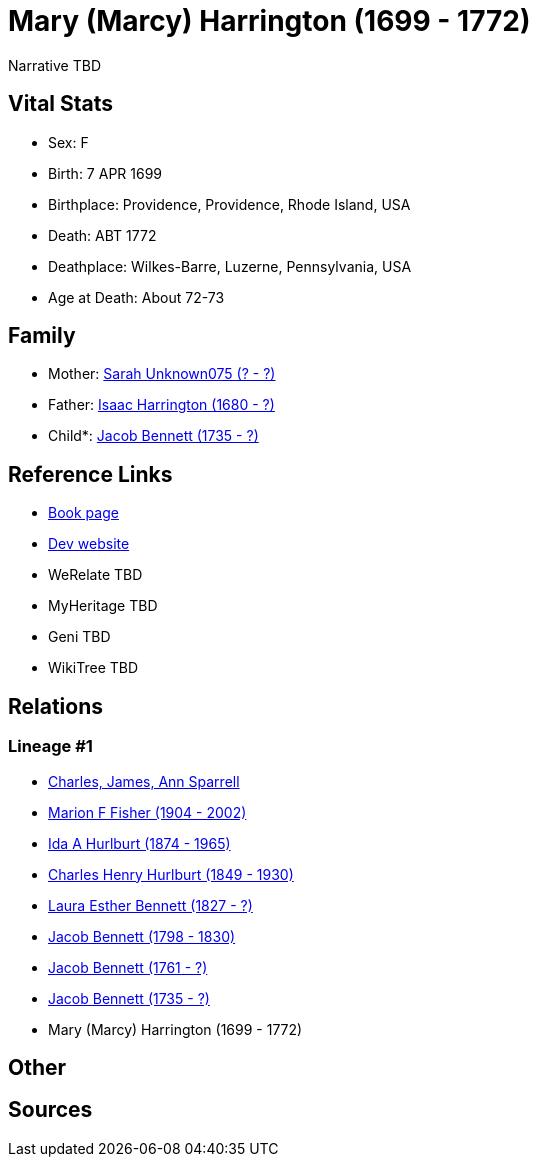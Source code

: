 = Mary (Marcy) Harrington (1699 - 1772)

Narrative TBD


== Vital Stats


* Sex: F
* Birth: 7 APR 1699
* Birthplace: Providence, Providence, Rhode Island, USA
* Death: ABT 1772
* Deathplace: Wilkes-Barre, Luzerne, Pennsylvania, USA
* Age at Death: About 72-73


== Family
* Mother: https://github.com/sparrell/cfs_ancestors/blob/main/Vol_02_Ships/V2_C5_Ancestors/gen9/gen9.MMPMPPPMM.Sarah_Unknown075[Sarah Unknown075 (? - ?)]


* Father: https://github.com/sparrell/cfs_ancestors/blob/main/Vol_02_Ships/V2_C5_Ancestors/gen9/gen9.MMPMPPPMP.Isaac_Harrington[Isaac Harrington (1680 - ?)]

* Child*: https://github.com/sparrell/cfs_ancestors/blob/main/Vol_02_Ships/V2_C5_Ancestors/gen7/gen7.MMPMPPP.Jacob_Bennett[Jacob Bennett (1735 - ?)]



== Reference Links
* https://github.com/sparrell/cfs_ancestors/blob/main/Vol_02_Ships/V2_C5_Ancestors/gen8/gen8.MMPMPPPM.Mary_(Marcy)_Harrington[Book page]
* https://cfsjksas.gigalixirapp.com/person?p=p0567[Dev website]
* WeRelate TBD
* MyHeritage TBD
* Geni TBD
* WikiTree TBD

== Relations
=== Lineage #1
* https://github.com/spoarrell/cfs_ancestors/tree/main/Vol_02_Ships/V2_C1_Principals/0_intro_principals.adoc[Charles, James, Ann Sparrell]
* https://github.com/sparrell/cfs_ancestors/blob/main/Vol_02_Ships/V2_C5_Ancestors/gen1/gen1.M.Marion_F_Fisher[Marion F Fisher (1904 - 2002)]

* https://github.com/sparrell/cfs_ancestors/blob/main/Vol_02_Ships/V2_C5_Ancestors/gen2/gen2.MM.Ida_A_Hurlburt[Ida A Hurlburt (1874 - 1965)]

* https://github.com/sparrell/cfs_ancestors/blob/main/Vol_02_Ships/V2_C5_Ancestors/gen3/gen3.MMP.Charles_Henry_Hurlburt[Charles Henry Hurlburt (1849 - 1930)]

* https://github.com/sparrell/cfs_ancestors/blob/main/Vol_02_Ships/V2_C5_Ancestors/gen4/gen4.MMPM.Laura_Esther_Bennett[Laura Esther Bennett (1827 - ?)]

* https://github.com/sparrell/cfs_ancestors/blob/main/Vol_02_Ships/V2_C5_Ancestors/gen5/gen5.MMPMP.Jacob_Bennett[Jacob Bennett (1798 - 1830)]

* https://github.com/sparrell/cfs_ancestors/blob/main/Vol_02_Ships/V2_C5_Ancestors/gen6/gen6.MMPMPP.Jacob_Bennett[Jacob Bennett (1761 - ?)]

* https://github.com/sparrell/cfs_ancestors/blob/main/Vol_02_Ships/V2_C5_Ancestors/gen7/gen7.MMPMPPP.Jacob_Bennett[Jacob Bennett (1735 - ?)]

* Mary (Marcy) Harrington (1699 - 1772)


== Other

== Sources
